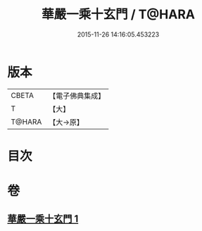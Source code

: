 #+TITLE: 華嚴一乘十玄門 / T@HARA
#+DATE: 2015-11-26 14:16:05.453223
* 版本
 |     CBETA|【電子佛典集成】|
 |         T|【大】     |
 |    T@HARA|【大→原】   |

* 目次
* 卷
** [[file:KR6e0082_001.txt][華嚴一乘十玄門 1]]
